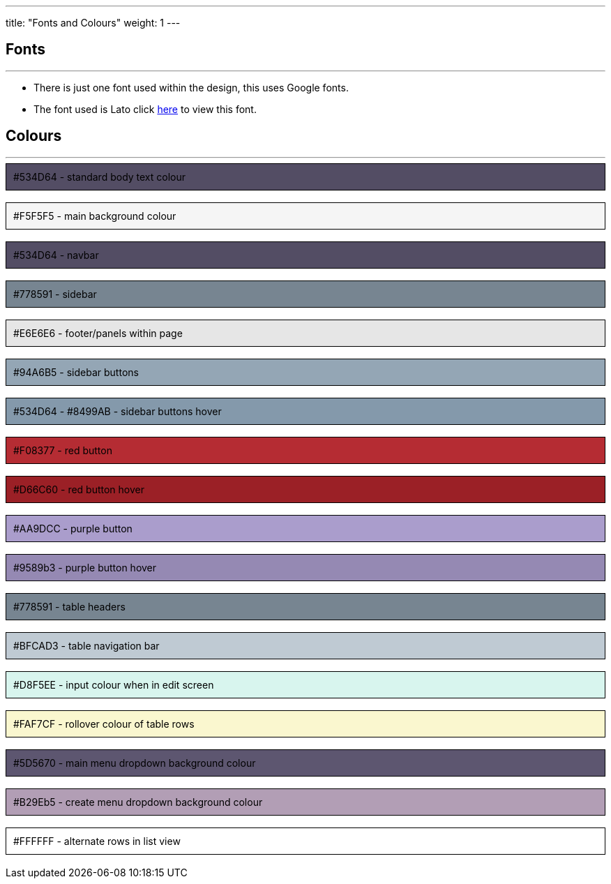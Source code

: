 ---
title: "Fonts and Colours"
weight: 1
---

== Fonts

'''

* There is just one font used within the design, this uses Google fonts.
* The font used is Lato click https://fonts.google.com/specimen/Lato[here] to view this font.


== Colours

'''

++++

<div style="background-color: #534D64; color: black ; padding: 10px; border: 1px solid black;">
#534D64 - standard body text colour
</div>

</br>

<div style="background-color: #F5F5F5; color: black ; padding: 10px; border: 1px solid black;">
#F5F5F5 - main background colour
</div>

</br>

<div style="background-color: #534D64; color: black ; padding: 10px; border: 1px solid black;">
#534D64 - navbar
</div>

</br>

<div style="background-color: #778591; color: black ; padding: 10px; border: 1px solid black;">
#778591 - sidebar
</div>

</br>

<div style="background-color: #E6E6E6; color: black ; padding: 10px; border: 1px solid black;">
#E6E6E6 - footer/panels within page
</div>

</br>

<div style="background-color: #94A6B5; color: black ; padding: 10px; border: 1px solid black;">
#94A6B5 - sidebar buttons
</div>

</br>

<div style="background-color: #8499AB; color: black ; padding: 10px; border: 1px solid black;">
#534D64 - #8499AB - sidebar buttons hover
</div>

</br>

<div style="background-color: #b52c33; color: black ; padding: 10px; border: 1px solid black;">
#F08377 - red button
</div>

</br>

<div style="background-color: #9b2026; color: black ; padding: 10px; border: 1px solid black;">
#D66C60 - red button hover
</div>

</br>

<div style="background-color: #AA9DCC; color: black ; padding: 10px; border: 1px solid black;">
#AA9DCC - purple button
</div>

</br>

<div style="background-color: #9589b3; color: black ; padding: 10px; border: 1px solid black;">
#9589b3 - purple button hover
</div>

</br>

<div style="background-color: #778591; color: black ; padding: 10px; border: 1px solid black;">
#778591 - table headers
</div>

</br>

<div style="background-color: #BFCAD3; color: black ; padding: 10px; border: 1px solid black;">
#BFCAD3 - table navigation bar
</div>

</br>

<div style="background-color: #D8F5EE; color: black ; padding: 10px; border: 1px solid black;">
#D8F5EE - input colour when in edit screen
</div>

</br>

<div style="background-color: #FAF7CF; color: black ; padding: 10px; border: 1px solid black;">
#FAF7CF - rollover colour of table rows
</div>

</br>

<div style="background-color: #5D5670; color: black ; padding: 10px; border: 1px solid black;">
#5D5670 - main menu dropdown background colour
</div>

</br>

<div style="background-color: #B29Eb5; color: black ; padding: 10px; border: 1px solid black;">
#B29Eb5 - create menu dropdown background colour
</div>

</br>

<div style="background-color: #FFFFFF; color: black ; padding: 10px; border: 1px solid black;">
#FFFFFF - alternate rows in list view
</div>

</br>

++++
